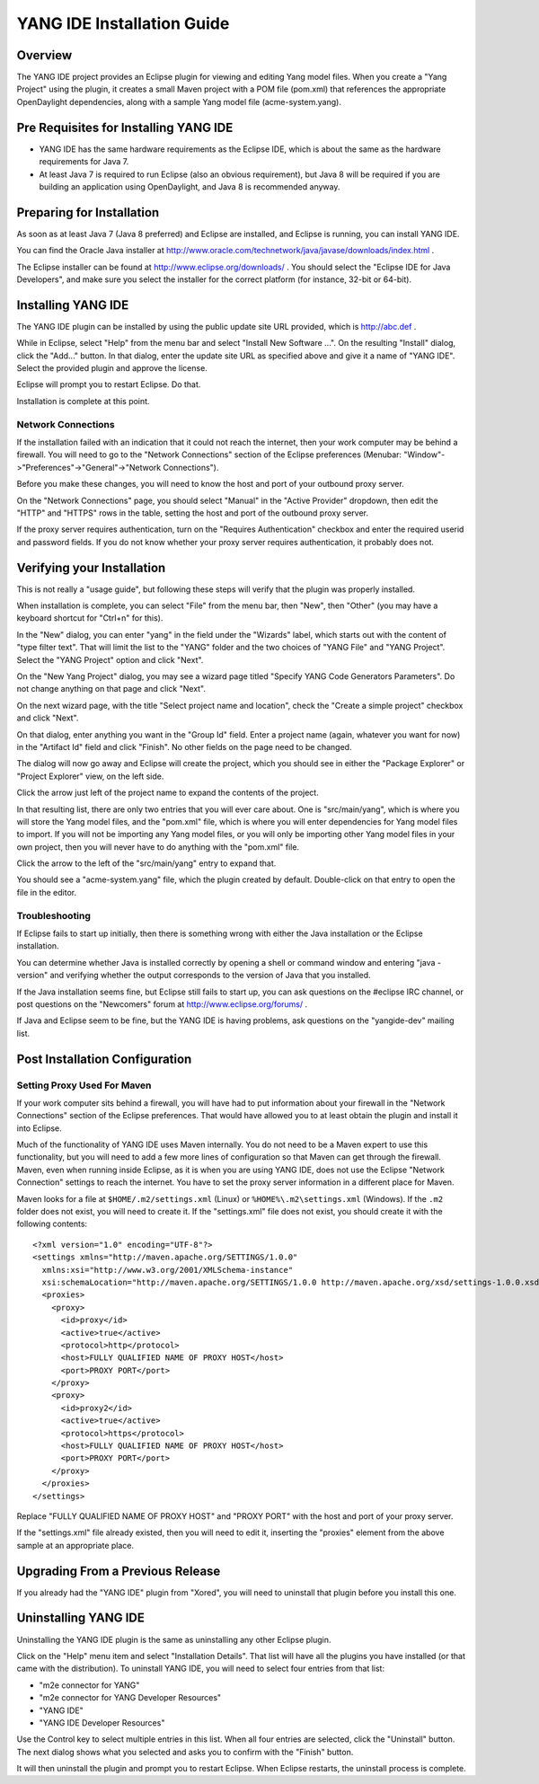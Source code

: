 YANG IDE Installation Guide
==========================

Overview
--------

The YANG IDE project provides an Eclipse plugin for viewing and editing
Yang model files. When you create a "Yang Project" using the plugin,
it creates a small Maven project with a POM file (pom.xml) that
references the appropriate OpenDaylight dependencies, along with a
sample Yang model file (acme-system.yang).

Pre Requisites for Installing YANG IDE
-------------------------------------

* YANG IDE has the same hardware requirements as the Eclipse IDE, which
  is about the same as the hardware requirements for Java 7.
* At least Java 7 is required to run Eclipse (also an obvious
  requirement), but Java 8 will be required if you are building an
  application using OpenDaylight, and Java 8 is recommended anyway.

Preparing for Installation
--------------------------

As soon as at least Java 7 (Java 8 preferred) and Eclipse are
installed, and Eclipse is running, you can install YANG IDE.

You can find the Oracle Java installer at
http://www.oracle.com/technetwork/java/javase/downloads/index.html .

The Eclipse installer can be found at
http://www.eclipse.org/downloads/ .  You should select the "Eclipse
IDE for Java Developers", and make sure you select the installer for
the correct platform (for instance, 32-bit or 64-bit).


Installing YANG IDE
------------------

The YANG IDE plugin can be installed by using the public update site URL
provided, which is http://abc.def .

While in Eclipse, select "Help" from the menu bar and select "Install
New Software ...".  On the resulting "Install" dialog, click the
"Add..." button.  In that dialog, enter the update site URL as
specified above and give it a name of "YANG IDE".  Select the provided
plugin and approve the license.

Eclipse will prompt you to restart Eclipse.  Do that.

Installation is complete at this point.

Network Connections
^^^^^^^^^^^^^^^^^^^

If the installation failed with an indication that it could not reach
the internet, then your work computer may be behind a firewall.
You will need to go to the "Network Connections" section of the Eclipse
preferences (Menubar: "Window"->"Preferences"->"General"->"Network
Connections").

Before you make these changes, you will need to know the host and port
of your outbound proxy server.

On the "Network Connections" page, you should select "Manual" in the
"Active Provider" dropdown, then edit the "HTTP" and "HTTPS" rows in
the table, setting the host and port of the outbound proxy server.

If the proxy server requires authentication, turn on the "Requires
Authentication" checkbox and enter the required userid and password
fields.  If you do not know whether your proxy server requires
authentication, it probably does not.

Verifying your Installation
---------------------------

This is not really a "usage guide", but following these steps will
verify that the plugin was properly installed.

When installation is complete, you can select "File" from the menu
bar, then "New", then "Other" (you may have a keyboard shortcut for
"Ctrl+n" for this).

In the "New" dialog, you can enter "yang" in the field under the
"Wizards" label, which starts out with the content of "type filter
text".  That will limit the list to the "YANG" folder and the two
choices of "YANG File" and "YANG Project".  Select the "YANG Project"
option and click "Next".

On the "New Yang Project" dialog, you may see a wizard page titled
"Specify YANG Code Generators Parameters".  Do not change anything on
that page and click "Next".

On the next wizard page, with the title "Select project name and
location", check the "Create a simple project" checkbox and click
"Next".

On that dialog, enter anything you want in the "Group Id" field.
Enter a project name (again, whatever you want for now) in the
"Artifact Id" field and click "Finish".  No other fields on the page
need to be changed.

The dialog will now go away and Eclipse will create the project, which
you should see in either the "Package Explorer" or "Project Explorer"
view, on the left side.

Click the arrow just left of the project name to expand the contents
of the project.

In that resulting list, there are only two entries that you will ever
care about.  One is "src/main/yang", which is where you will store the
Yang model files, and the "pom.xml" file, which is where you will enter
dependencies for Yang model files to import.  If you will not be
importing any Yang model files, or you will only be importing other Yang
model files in your own project, then you will never have to do anything
with the "pom.xml" file.

Click the arrow to the left of the "src/main/yang" entry to expand that.

You should see a "acme-system.yang" file, which the plugin created by
default.  Double-click on that entry to open the file in the editor.

Troubleshooting
^^^^^^^^^^^^^^^

If Eclipse fails to start up initially, then there is something wrong
with either the Java installation or the Eclipse installation.

You can determine whether Java is installed correctly by opening a
shell or command window and entering "java -version" and verifying
whether the output corresponds to the version of Java that you
installed.

If the Java installation seems fine, but Eclipse still fails to start
up, you can ask questions on the #eclipse IRC channel, or post
questions on the "Newcomers" forum at http://www.eclipse.org/forums/ .

If Java and Eclipse seem to be fine, but the YANG IDE is having
problems, ask questions on the "yangide-dev" mailing list.

Post Installation Configuration
-------------------------------

Setting Proxy Used For Maven
^^^^^^^^^^^^^^^^^^^^^^^^^^^^

If your work computer sits behind a firewall, you will have had to put
information about your firewall in the "Network Connections" section
of the Eclipse preferences.  That would have allowed you to at least
obtain the plugin and install it into Eclipse.

Much of the functionality of YANG IDE uses Maven internally.  You do
not need to be a Maven expert to use this functionality, but you will
need to add a few more lines of configuration so that Maven can get
through the firewall.  Maven, even when running inside Eclipse, as it
is when you are using YANG IDE, does not use the Eclipse "Network
Connection" settings to reach the internet.  You have to set the proxy
server information in a different place for Maven.

Maven looks for a file at ``$HOME/.m2/settings.xml`` (Linux) or
``%HOME%\.m2\settings.xml`` (Windows).  If the ``.m2`` folder does not
exist, you will need to create it.  If the "settings.xml" file does not
exist, you should create it with the following contents::

    <?xml version="1.0" encoding="UTF-8"?>
    <settings xmlns="http://maven.apache.org/SETTINGS/1.0.0"
      xmlns:xsi="http://www.w3.org/2001/XMLSchema-instance"
      xsi:schemaLocation="http://maven.apache.org/SETTINGS/1.0.0 http://maven.apache.org/xsd/settings-1.0.0.xsd">
      <proxies>
        <proxy>
          <id>proxy</id>
          <active>true</active>
          <protocol>http</protocol>
          <host>FULLY QUALIFIED NAME OF PROXY HOST</host>
          <port>PROXY PORT</port>
        </proxy>
        <proxy>
          <id>proxy2</id>
          <active>true</active>
          <protocol>https</protocol>
          <host>FULLY QUALIFIED NAME OF PROXY HOST</host>
          <port>PROXY PORT</port>
        </proxy>
      </proxies>
    </settings>

Replace "FULLY QUALIFIED NAME OF PROXY HOST" and "PROXY PORT" with the
host and port of your proxy server.

If the "settings.xml" file already existed, then you will need to edit
it, inserting the "proxies" element from the above sample at an
appropriate place.

Upgrading From a Previous Release
---------------------------------

If you already had the "YANG IDE" plugin from "Xored", you will need to
uninstall that plugin before you install this one.

Uninstalling YANG IDE
--------------------

Uninstalling the YANG IDE plugin is the same as uninstalling any other Eclipse plugin.

Click on the "Help" menu item and select "Installation Details".  That
list will have all the plugins you have installed (or that came with
the distribution).  To uninstall YANG IDE, you will need to select four
entries from that list:

* "m2e connector for YANG"
* "m2e connector for YANG Developer Resources"
* "YANG IDE"
* "YANG IDE Developer Resources"

Use the Control key to select multiple entries in this list.  When all
four entries are selected, click the "Uninstall" button.  The next
dialog shows what you selected and asks you to confirm with the
"Finish" button.

It will then uninstall the plugin and prompt you to restart Eclipse.
When Eclipse restarts, the uninstall process is complete.
